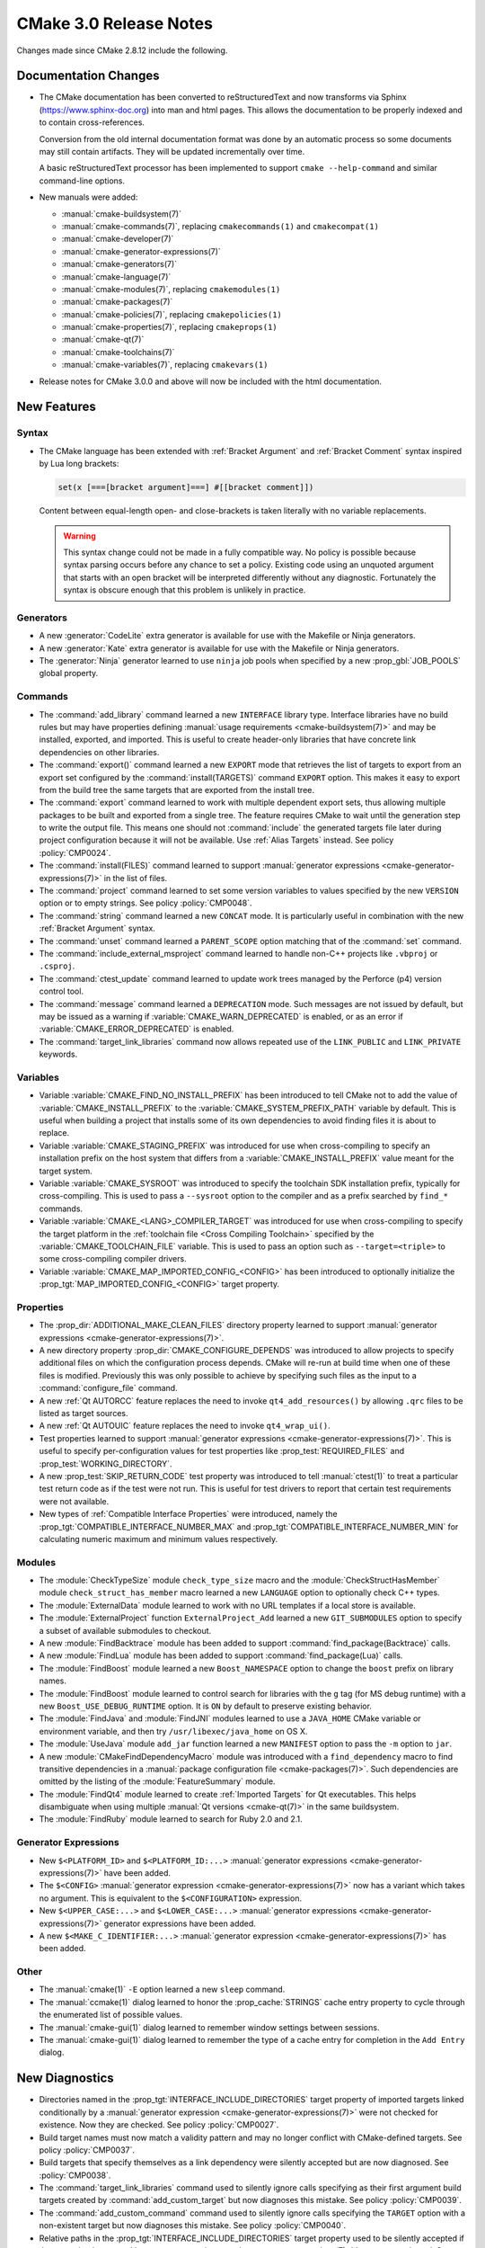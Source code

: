 CMake 3.0 Release Notes
***********************

.. only:: html

  .. contents::

Changes made since CMake 2.8.12 include the following.

Documentation Changes
=====================

* The CMake documentation has been converted to reStructuredText and
  now transforms via Sphinx (`<https://www.sphinx-doc.org>`__) into man and
  html pages.  This allows the documentation to be properly indexed
  and to contain cross-references.

  Conversion from the old internal documentation format was done by
  an automatic process so some documents may still contain artifacts.
  They will be updated incrementally over time.

  A basic reStructuredText processor has been implemented to support
  ``cmake --help-command`` and similar command-line options.

* New manuals were added:

  - :manual:`cmake-buildsystem(7)`
  - :manual:`cmake-commands(7)`, replacing ``cmakecommands(1)``
    and ``cmakecompat(1)``
  - :manual:`cmake-developer(7)`
  - :manual:`cmake-generator-expressions(7)`
  - :manual:`cmake-generators(7)`
  - :manual:`cmake-language(7)`
  - :manual:`cmake-modules(7)`, replacing ``cmakemodules(1)``
  - :manual:`cmake-packages(7)`
  - :manual:`cmake-policies(7)`, replacing ``cmakepolicies(1)``
  - :manual:`cmake-properties(7)`, replacing ``cmakeprops(1)``
  - :manual:`cmake-qt(7)`
  - :manual:`cmake-toolchains(7)`
  - :manual:`cmake-variables(7)`, replacing ``cmakevars(1)``

* Release notes for CMake 3.0.0 and above will now be included with
  the html documentation.

New Features
============

Syntax
------

* The CMake language has been extended with
  :ref:`Bracket Argument` and  :ref:`Bracket Comment`
  syntax inspired by Lua long brackets:

  .. code-block:: cmake

    set(x [===[bracket argument]===] #[[bracket comment]])

  Content between equal-length open- and close-brackets is taken
  literally with no variable replacements.

  .. warning::
    This syntax change could not be made in a fully compatible
    way.  No policy is possible because syntax parsing occurs before
    any chance to set a policy.  Existing code using an unquoted
    argument that starts with an open bracket will be interpreted
    differently without any diagnostic.  Fortunately the syntax is
    obscure enough that this problem is unlikely in practice.

Generators
----------

* A new :generator:`CodeLite` extra generator is available
  for use with the Makefile or Ninja generators.

* A new :generator:`Kate` extra generator is available
  for use with the Makefile or Ninja generators.

* The :generator:`Ninja` generator learned to use ``ninja`` job pools
  when specified by a new :prop_gbl:`JOB_POOLS` global property.

Commands
--------

* The :command:`add_library` command learned a new ``INTERFACE``
  library type.  Interface libraries have no build rules but may
  have properties defining
  :manual:`usage requirements <cmake-buildsystem(7)>`
  and may be installed, exported, and imported.  This is useful to
  create header-only libraries that have concrete link dependencies
  on other libraries.

* The :command:`export()` command learned a new ``EXPORT`` mode that
  retrieves the list of targets to export from an export set configured
  by the :command:`install(TARGETS)` command ``EXPORT`` option.  This
  makes it easy to export from the build tree the same targets that
  are exported from the install tree.

* The :command:`export` command learned to work with multiple dependent
  export sets, thus allowing multiple packages to be built and exported
  from a single tree.  The feature requires CMake to wait until the
  generation step to write the output file.  This means one should not
  :command:`include` the generated targets file later during project
  configuration because it will not be available.
  Use :ref:`Alias Targets` instead.  See policy :policy:`CMP0024`.

* The :command:`install(FILES)` command learned to support
  :manual:`generator expressions <cmake-generator-expressions(7)>`
  in the list of files.

* The :command:`project` command learned to set some version variables
  to values specified by the new ``VERSION`` option or to empty strings.
  See policy :policy:`CMP0048`.

* The :command:`string` command learned a new ``CONCAT`` mode.
  It is particularly useful in combination with the new
  :ref:`Bracket Argument` syntax.

* The :command:`unset` command learned a ``PARENT_SCOPE`` option
  matching that of the :command:`set` command.

* The :command:`include_external_msproject` command learned
  to handle non-C++ projects like ``.vbproj`` or ``.csproj``.

* The :command:`ctest_update` command learned to update work trees
  managed by the Perforce (p4) version control tool.

* The :command:`message` command learned a ``DEPRECATION`` mode. Such
  messages are not issued by default, but may be issued as a warning if
  :variable:`CMAKE_WARN_DEPRECATED` is enabled, or as an error if
  :variable:`CMAKE_ERROR_DEPRECATED` is enabled.

* The :command:`target_link_libraries` command now allows repeated use of
  the ``LINK_PUBLIC`` and ``LINK_PRIVATE`` keywords.

Variables
---------

* Variable :variable:`CMAKE_FIND_NO_INSTALL_PREFIX` has been
  introduced to tell CMake not to add the value of
  :variable:`CMAKE_INSTALL_PREFIX` to the
  :variable:`CMAKE_SYSTEM_PREFIX_PATH` variable by default.
  This is useful when building a project that installs some
  of its own dependencies to avoid finding files it is about
  to replace.

* Variable :variable:`CMAKE_STAGING_PREFIX` was introduced for use
  when cross-compiling to specify an installation prefix on the
  host system that differs from a :variable:`CMAKE_INSTALL_PREFIX`
  value meant for the target system.

* Variable :variable:`CMAKE_SYSROOT` was introduced to specify the
  toolchain SDK installation prefix, typically for cross-compiling.
  This is used to pass a ``--sysroot`` option to the compiler and
  as a prefix searched by ``find_*`` commands.

* Variable :variable:`CMAKE_<LANG>_COMPILER_TARGET` was introduced
  for use when cross-compiling to specify the target platform in the
  :ref:`toolchain file <Cross Compiling Toolchain>` specified by the
  :variable:`CMAKE_TOOLCHAIN_FILE` variable.
  This is used to pass an option such as ``--target=<triple>`` to some
  cross-compiling compiler drivers.

* Variable :variable:`CMAKE_MAP_IMPORTED_CONFIG_<CONFIG>` has been
  introduced to optionally initialize the
  :prop_tgt:`MAP_IMPORTED_CONFIG_<CONFIG>` target property.

Properties
----------

* The :prop_dir:`ADDITIONAL_MAKE_CLEAN_FILES` directory property
  learned to support
  :manual:`generator expressions <cmake-generator-expressions(7)>`.

* A new directory property :prop_dir:`CMAKE_CONFIGURE_DEPENDS`
  was introduced to allow projects to specify additional
  files on which the configuration process depends.  CMake will
  re-run at build time when one of these files is modified.
  Previously this was only possible to achieve by specifying
  such files as the input to a :command:`configure_file` command.

* A new :ref:`Qt AUTORCC` feature replaces the need to
  invoke ``qt4_add_resources()`` by allowing ``.qrc`` files to
  be listed as target sources.

* A new :ref:`Qt AUTOUIC` feature replaces the need to
  invoke ``qt4_wrap_ui()``.

* Test properties learned to support
  :manual:`generator expressions <cmake-generator-expressions(7)>`.
  This is useful to specify per-configuration values for test
  properties like :prop_test:`REQUIRED_FILES` and
  :prop_test:`WORKING_DIRECTORY`.

* A new :prop_test:`SKIP_RETURN_CODE` test property was introduced
  to tell :manual:`ctest(1)` to treat a particular test return code as
  if the test were not run.  This is useful for test drivers to report
  that certain test requirements were not available.

* New types of :ref:`Compatible Interface Properties` were introduced,
  namely the :prop_tgt:`COMPATIBLE_INTERFACE_NUMBER_MAX` and
  :prop_tgt:`COMPATIBLE_INTERFACE_NUMBER_MIN` for calculating numeric
  maximum and minimum values respectively.

Modules
-------

* The :module:`CheckTypeSize` module ``check_type_size`` macro and
  the :module:`CheckStructHasMember` module ``check_struct_has_member``
  macro learned a new ``LANGUAGE`` option to optionally check C++ types.

* The :module:`ExternalData` module learned to work with no
  URL templates if a local store is available.

* The :module:`ExternalProject` function ``ExternalProject_Add``
  learned a new ``GIT_SUBMODULES`` option to specify a subset
  of available submodules to checkout.

* A new :module:`FindBacktrace` module has been added to support
  :command:`find_package(Backtrace)` calls.

* A new :module:`FindLua` module has been added to support
  :command:`find_package(Lua)` calls.

* The :module:`FindBoost` module learned a new ``Boost_NAMESPACE``
  option to change the ``boost`` prefix on library names.

* The :module:`FindBoost` module learned to control search
  for libraries with the ``g`` tag (for MS debug runtime) with
  a new ``Boost_USE_DEBUG_RUNTIME`` option.  It is ``ON`` by
  default to preserve existing behavior.

* The :module:`FindJava` and :module:`FindJNI` modules learned
  to use a ``JAVA_HOME`` CMake variable or environment variable,
  and then try ``/usr/libexec/java_home`` on OS X.

* The :module:`UseJava` module ``add_jar`` function learned a new
  ``MANIFEST`` option to pass the ``-m`` option to ``jar``.

* A new :module:`CMakeFindDependencyMacro` module was introduced with
  a ``find_dependency`` macro to find transitive dependencies in
  a :manual:`package configuration file <cmake-packages(7)>`.  Such
  dependencies are omitted by the listing of the :module:`FeatureSummary`
  module.

* The :module:`FindQt4` module learned to create :ref:`Imported Targets`
  for Qt executables.  This helps disambiguate when using multiple
  :manual:`Qt versions <cmake-qt(7)>` in the same buildsystem.

* The :module:`FindRuby` module learned to search for Ruby 2.0 and 2.1.

Generator Expressions
---------------------

* New ``$<PLATFORM_ID>`` and ``$<PLATFORM_ID:...>``
  :manual:`generator expressions <cmake-generator-expressions(7)>`
  have been added.

* The ``$<CONFIG>``
  :manual:`generator expression <cmake-generator-expressions(7)>` now has
  a variant which takes no argument.  This is equivalent to the
  ``$<CONFIGURATION>`` expression.

* New ``$<UPPER_CASE:...>`` and ``$<LOWER_CASE:...>``
  :manual:`generator expressions <cmake-generator-expressions(7)>`
  generator expressions have been added.

* A new ``$<MAKE_C_IDENTIFIER:...>``
  :manual:`generator expression <cmake-generator-expressions(7)>` has
  been added.

Other
-----

* The :manual:`cmake(1)` ``-E`` option learned a new ``sleep`` command.

* The :manual:`ccmake(1)` dialog learned to honor the
  :prop_cache:`STRINGS` cache entry property to cycle through
  the enumerated list of possible values.

* The :manual:`cmake-gui(1)` dialog learned to remember window
  settings between sessions.

* The :manual:`cmake-gui(1)` dialog learned to remember the type
  of a cache entry for completion in the ``Add Entry`` dialog.

New Diagnostics
===============

* Directories named in the :prop_tgt:`INTERFACE_INCLUDE_DIRECTORIES`
  target property of imported targets linked conditionally by a
  :manual:`generator expression <cmake-generator-expressions(7)>`
  were not checked for existence.  Now they are checked.
  See policy :policy:`CMP0027`.

* Build target names must now match a validity pattern and may no longer
  conflict with CMake-defined targets.  See policy :policy:`CMP0037`.

* Build targets that specify themselves as a link dependency were
  silently accepted but are now diagnosed.  See :policy:`CMP0038`.

* The :command:`target_link_libraries` command used to silently ignore
  calls specifying as their first argument build targets created by
  :command:`add_custom_target` but now diagnoses this mistake.
  See policy :policy:`CMP0039`.

* The :command:`add_custom_command` command used to silently ignore
  calls specifying the ``TARGET`` option with a non-existent target
  but now diagnoses this mistake.  See policy :policy:`CMP0040`.

* Relative paths in the :prop_tgt:`INTERFACE_INCLUDE_DIRECTORIES`
  target property used to be silently accepted if they contained a
  :manual:`generator expression <cmake-generator-expressions(7)>`
  but are now rejected.  See policy :policy:`CMP0041`.

* The :command:`get_target_property` command learned to reject calls
  specifying a non-existent target.  See policy :policy:`CMP0045`.

* The :command:`add_dependencies` command learned to reject calls
  specifying a dependency on a non-existent target.
  See policy :policy:`CMP0046`.

* Link dependency analysis learned to assume names containing ``::``
  refer to :ref:`Alias Targets` or :ref:`Imported Targets`.  It will
  now produce an error if such a linked target is missing.  Previously
  in this case CMake generated a link line that failed at build time.
  See policy :policy:`CMP0028`.

* When the :command:`project` or :command:`enable_language` commands
  initialize support for a language, it is now an error if the full
  path to the compiler cannot be found and stored in the corresponding
  :variable:`CMAKE_<LANG>_COMPILER` variable.  This produces nicer error
  messages up front and stops processing when no working compiler
  is known to be available.

* Target sources specified with the :command:`add_library` or
  :command:`add_executable` command learned to reject items which
  require an undocumented extra layer of variable expansion.
  See policy :policy:`CMP0049`.

* Use of :command:`add_custom_command` undocumented ``SOURCE``
  signatures now results in an error.  See policy :policy:`CMP0050`.

Deprecated and Removed Features
===============================

* Compatibility options supporting code written for CMake versions
  prior to 2.4 have been removed.

* Several long-outdated commands that should no longer be called
  have been disallowed in new code by policies:

  - Policy :policy:`CMP0029` disallows :command:`subdir_depends`
  - Policy :policy:`CMP0030` disallows :command:`use_mangled_mesa`
  - Policy :policy:`CMP0031` disallows :command:`load_command`
  - Policy :policy:`CMP0032` disallows :command:`output_required_files`
  - Policy :policy:`CMP0033` disallows :command:`export_library_dependencies`
  - Policy :policy:`CMP0034` disallows :command:`utility_source`
  - Policy :policy:`CMP0035` disallows :command:`variable_requires`
  - Policy :policy:`CMP0036` disallows :command:`build_name`

* The :manual:`cmake(1)` ``-i`` wizard mode has been removed.
  Instead use an interactive dialog such as :manual:`ccmake(1)`
  or use the ``-D`` option to set cache values from the command line.

* The builtin documentation formatters that supported command-line
  options such as ``--help-man`` and ``--help-html`` have been removed
  in favor of the above-mentioned new documentation system.  These and
  other command-line options that used to generate man- and
  html- formatted pages no longer work.  The :manual:`cmake(1)`
  ``--help-custom-modules`` option now produces a warning at runtime
  and generates a minimal document that reports the limitation.

* The :prop_dir:`COMPILE_DEFINITIONS_<CONFIG>` directory properties and the
  :prop_tgt:`COMPILE_DEFINITIONS_<CONFIG>` target properties have been
  deprecated.  Instead set the corresponding :prop_dir:`COMPILE_DEFINITIONS`
  directory property or :prop_tgt:`COMPILE_DEFINITIONS` target property and
  use :manual:`generator expressions <cmake-generator-expressions(7)>` like
  ``$<CONFIG:...>`` to specify per-configuration definitions.
  See policy :policy:`CMP0043`.

* The :prop_tgt:`LOCATION` target property should no longer be read from
  non-IMPORTED targets.  It does not make sense in multi-configuration
  generators since the build configuration is not known while configuring
  the project.  It has been superseded by the ``$<TARGET_FILE>`` generator
  expression.  See policy :policy:`CMP0026`.

* The :prop_tgt:`COMPILE_FLAGS` target property is now documented
  as deprecated, though no warning is issued.  Use the
  :prop_tgt:`COMPILE_OPTIONS` target property or the
  :command:`target_compile_options` command instead.

* The :module:`GenerateExportHeader` module ``add_compiler_export_flags``
  function is now deprecated.  It has been superseded by the
  :prop_tgt:`<LANG>_VISIBILITY_PRESET` and
  :prop_tgt:`VISIBILITY_INLINES_HIDDEN` target properties.

Other Changes
=============

* The version scheme was changed to use only two components for
  the feature level instead of three.  The third component will
  now be used for bug-fix releases or the date of development versions.
  See the :variable:`CMAKE_VERSION` variable documentation for details.

* The default install locations of CMake itself on Windows and
  OS X no longer contain the CMake version number.  This allows
  for easy replacement without re-generating local build trees
  manually.

* Generators for Visual Studio 10 (2010) and later were renamed to
  include the product year like generators for older VS versions:

  - ``Visual Studio 10`` -> :generator:`Visual Studio 10 2010`
  - ``Visual Studio 11`` -> :generator:`Visual Studio 11 2012`
  - ``Visual Studio 12`` -> :generator:`Visual Studio 12 2013`

  This clarifies which generator goes with each Visual Studio
  version.  The old names are recognized for compatibility.

* The :variable:`CMAKE_<LANG>_COMPILER_ID` value for Apple-provided
  Clang is now ``AppleClang``.  It must be distinct from upstream
  Clang because the version numbers differ.
  See policy :policy:`CMP0025`.

* The :variable:`CMAKE_<LANG>_COMPILER_ID` value for ``qcc`` on QNX
  is now ``QCC``.  It must be distinct from ``GNU`` because the
  command-line options differ.  See policy :policy:`CMP0047`.

* On 64-bit OS X the :variable:`CMAKE_HOST_SYSTEM_PROCESSOR` value
  is now correctly detected as ``x86_64`` instead of ``i386``.

* On OS X, CMake learned to enable behavior specified by the
  :prop_tgt:`MACOSX_RPATH` target property by default.  This activates
  use of ``@rpath`` for runtime shared library searches.
  See policy :policy:`CMP0042`.

* The :command:`build_command` command now returns a :manual:`cmake(1)`
  ``--build`` command line instead of a direct invocation of the native
  build tool.  When using ``Visual Studio`` generators, CMake and CTest
  no longer require :variable:`CMAKE_MAKE_PROGRAM` to be located up front.
  Selection of the proper msbuild or devenv tool is now performed as
  late as possible when the solution (``.sln``) file is available so
  it can depend on project content.

* The :manual:`cmake(1)` ``--build`` command now shares its own stdout
  and stderr pipes with the native build tool by default.
  The ``--use-stderr`` option that once activated this is now ignored.

* The ``$<C_COMPILER_ID:...>`` and ``$<CXX_COMPILER_ID:...>``
  :manual:`generator expressions <cmake-generator-expressions(7)>`
  used to perform case-insensitive comparison but have now been
  corrected to perform case-sensitive comparison.
  See policy :policy:`CMP0044`.

* The builtin ``edit_cache`` target will no longer select
  :manual:`ccmake(1)` by default when no interactive terminal will
  be available (e.g. with :generator:`Ninja` or an IDE generator).
  Instead :manual:`cmake-gui(1)` will be preferred if available.

* The :module:`ExternalProject` download step learned to
  re-attempt download in certain cases to be more robust to
  temporary network failure.

* The :module:`FeatureSummary` no longer lists transitive
  dependencies since they were not directly requested by the
  current project.

* The ``cmake-mode.el`` major Emacs editing mode has been cleaned
  up and enhanced in several ways.

* Include directories specified in the
  :prop_tgt:`INTERFACE_INCLUDE_DIRECTORIES` of :ref:`Imported Targets`
  are treated as ``SYSTEM`` includes by default when handled as
  :ref:`usage requirements <Include Directories and Usage Requirements>`.
